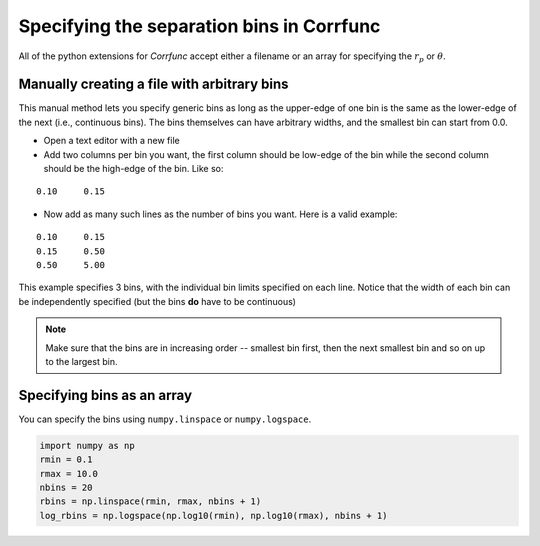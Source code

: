 .. _generate_bins:

*******************************************
Specifying the separation bins in Corrfunc
*******************************************

All of the python extensions for `Corrfunc` accept
either a filename or an array for specifying the
:math:`r_p` or :math:`\theta`. 

Manually creating a file with arbitrary bins
--------------------------------------------
This manual method lets you specify generic bins 
as long as the upper-edge of one bin is the 
same as the lower-edge of the next (i.e., continuous bins). The
bins themselves can have arbitrary widths, and the
smallest bin can start from 0.0. 

* Open a text editor with a new file
* Add two columns per bin you want, the first
  column should be low-edge of the bin while
  the second column should be the high-edge
  of the bin. Like so:

::
   
    0.10     0.15

* Now add as many such lines as the number of bins you
  want. Here is a valid example:

::
  
     0.10     0.15
     0.15     0.50
     0.50     5.00

This example specifies 3 bins, with the individual
bin limits specified on each line. Notice that the
width of each bin can be independently specified (but
the bins **do** have to be continuous)
  
.. note:: Make sure that the bins are in increasing order -- smallest bin first, then the next smallest
          bin and so on up to the largest bin.
          
Specifying bins as an array
---------------------------

You can specify the bins using ``numpy.linspace`` or
``numpy.logspace``. 

.. code:: python

          import numpy as np
          rmin = 0.1
          rmax = 10.0
          nbins = 20
          rbins = np.linspace(rmin, rmax, nbins + 1)
          log_rbins = np.logspace(np.log10(rmin), np.log10(rmax), nbins + 1)
